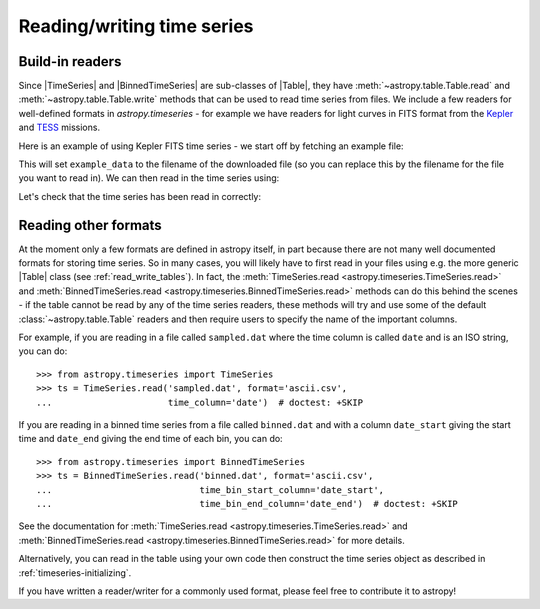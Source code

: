 .. _timeseries-io:

Reading/writing time series
***************************

.. |Table| replace:: :class:`~astropy.table.Table`
.. |TimeSeries| replace:: :class:`~astropy.timeseries.TimeSeries`
.. |BinnedTimeSeries| replace:: :class:`~astropy.timeseries.BinnedTimeSeries`

Build-in readers
================

Since |TimeSeries| and |BinnedTimeSeries| are sub-classes of |Table|,
they have :meth:`~astropy.table.Table.read` and
:meth:`~astropy.table.Table.write` methods that can be used to read time series
from files. We include a few readers for well-defined formats in `astropy.timeseries` -
for example we have readers for light curves in FITS format from the
`Kepler <https://www.nasa.gov/mission_pages/timeseries/main/index.html>`_ and
`TESS <https://tess.gsfc.nasa.gov/>`_ missions.

Here is an example of using Kepler FITS time series - we start off by fetching an example
file:

.. plot::
   :include-source:
   :context: reset
   :nofigs:

   from astropy.utils.data import get_pkg_data_filename
   example_data = get_pkg_data_filename('timeseries/kplr010666592-2009131110544_slc.fits')

This will set ``example_data`` to the filename of the downloaded file (so you can
replace this by the filename for the file you want to read in). We can then read in
the time series using:

.. plot::
   :include-source:
   :context:
   :nofigs:

   from astropy.timeseries import TimeSeries
   kepler = TimeSeries.read(example_data, format='kepler.fits')

Let's check that the time series has been read in correctly:

.. plot::
   :include-source:
   :context:

   import matplotlib.pyplot as plt

   plt.plot(kepler.time.jd, kepler['sap_flux'], 'k.', markersize=1)
   plt.xlabel('Barycentric Julian Date')
   plt.ylabel('SAP Flux (e-/s)')

Reading other formats
=====================

At the moment only a few formats are defined in astropy itself, in part because
there are not many well documented formats for storing time series. So in many
cases, you will likely have to first read in your files using e.g. the more
generic |Table| class (see :ref:`read_write_tables`). In fact, the
:meth:`TimeSeries.read <astropy.timeseries.TimeSeries.read>` and
:meth:`BinnedTimeSeries.read <astropy.timeseries.BinnedTimeSeries.read>` methods
can do this behind the scenes - if the table cannot be read by any of the time
series readers, these methods will try and use some of the default :class:`~astropy.table.Table`
readers and then require users to specify the name of the important columns.

For example, if you are reading in a file called ``sampled.dat`` where the time
column is called ``date`` and is an ISO string, you can do::

    >>> from astropy.timeseries import TimeSeries
    >>> ts = TimeSeries.read('sampled.dat', format='ascii.csv',
    ...                      time_column='date')  # doctest: +SKIP

If you are reading in a binned time series from a file called ``binned.dat``
and with a column ``date_start`` giving the start time and ``date_end`` giving
the end time of each bin, you can do::

    >>> from astropy.timeseries import BinnedTimeSeries
    >>> ts = BinnedTimeSeries.read('binned.dat', format='ascii.csv',
    ...                            time_bin_start_column='date_start',
    ...                            time_bin_end_column='date_end')  # doctest: +SKIP


See the documentation for :meth:`TimeSeries.read
<astropy.timeseries.TimeSeries.read>` and :meth:`BinnedTimeSeries.read
<astropy.timeseries.BinnedTimeSeries.read>` for more details.

Alternatively, you can read in the table using your own code then construct the
time series object as described in :ref:`timeseries-initializing`.

If you have written a reader/writer for a commonly used format, please feel free
to contribute it to astropy!
